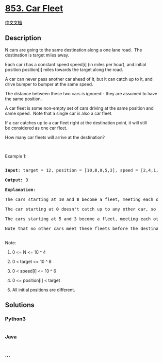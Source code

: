 * [[https://leetcode.com/problems/car-fleet][853. Car Fleet]]
  :PROPERTIES:
  :CUSTOM_ID: car-fleet
  :END:
[[./solution/0800-0899/0853.Car Fleet/README.org][中文文档]]

** Description
   :PROPERTIES:
   :CUSTOM_ID: description
   :END:

#+begin_html
  <p>
#+end_html

N cars are going to the same destination along a one lane road.  The
destination is target miles away.

#+begin_html
  </p>
#+end_html

#+begin_html
  <p>
#+end_html

Each car i has a constant speed speed[i] (in miles per hour), and
initial position position[i] miles towards the target along the road.

#+begin_html
  </p>
#+end_html

#+begin_html
  <p>
#+end_html

A car can never pass another car ahead of it, but it can catch up to it,
and drive bumper to bumper at the same speed.

#+begin_html
  </p>
#+end_html

#+begin_html
  <p>
#+end_html

The distance between these two cars is ignored - they are assumed to
have the same position.

#+begin_html
  </p>
#+end_html

#+begin_html
  <p>
#+end_html

A car fleet is some non-empty set of cars driving at the same position
and same speed.  Note that a single car is also a car fleet.

#+begin_html
  </p>
#+end_html

#+begin_html
  <p>
#+end_html

If a car catches up to a car fleet right at the destination point, it
will still be considered as one car fleet.

#+begin_html
  </p>
#+end_html

#+begin_html
  <p>
#+end_html

How many car fleets will arrive at the destination?

#+begin_html
  </p>
#+end_html

#+begin_html
  <p>
#+end_html

 

#+begin_html
  </p>
#+end_html

#+begin_html
  <p>
#+end_html

Example 1:

#+begin_html
  </p>
#+end_html

#+begin_html
  <pre>

  <strong>Input: </strong>target = <span id="example-input-1-1">12</span>, position = <span id="example-input-1-2">[10,8,0,5,3]</span>, speed = <span id="example-input-1-3">[2,4,1,1,3]</span>

  <strong>Output: </strong><span id="example-output-1">3</span>

  <strong>Explanation</strong>:

  The cars starting at 10 and 8 become a fleet, meeting each other at 12.

  The car starting at 0 doesn&#39;t catch up to any other car, so it is a fleet by itself.

  The cars starting at 5 and 3 become a fleet, meeting each other at 6.

  Note that no other cars meet these fleets before the destination, so the answer is 3.

  </pre>
#+end_html

#+begin_html
  <p>
#+end_html

Note:

#+begin_html
  </p>
#+end_html

#+begin_html
  <ol>
#+end_html

#+begin_html
  <li>
#+end_html

0 <= N <= 10 ^ 4

#+begin_html
  </li>
#+end_html

#+begin_html
  <li>
#+end_html

0 < target <= 10 ^ 6

#+begin_html
  </li>
#+end_html

#+begin_html
  <li>
#+end_html

0 < speed[i] <= 10 ^ 6

#+begin_html
  </li>
#+end_html

#+begin_html
  <li>
#+end_html

0 <= position[i] < target

#+begin_html
  </li>
#+end_html

#+begin_html
  <li>
#+end_html

All initial positions are different.

#+begin_html
  </li>
#+end_html

#+begin_html
  </ol>
#+end_html

** Solutions
   :PROPERTIES:
   :CUSTOM_ID: solutions
   :END:

#+begin_html
  <!-- tabs:start -->
#+end_html

*** *Python3*
    :PROPERTIES:
    :CUSTOM_ID: python3
    :END:
#+begin_src python
#+end_src

*** *Java*
    :PROPERTIES:
    :CUSTOM_ID: java
    :END:
#+begin_src java
#+end_src

*** *...*
    :PROPERTIES:
    :CUSTOM_ID: section
    :END:
#+begin_example
#+end_example

#+begin_html
  <!-- tabs:end -->
#+end_html
